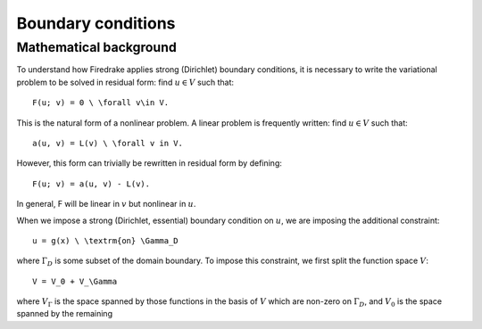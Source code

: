 Boundary conditions
===================

Mathematical background
-----------------------

To understand how Firedrake applies strong (Dirichlet) boundary
conditions, it is necessary to write the variational problem to be
solved in residual form: find :math:`u \in V` such that::

  F(u; v) = 0 \ \forall v\in V.

This is the natural form of a nonlinear problem. A linear problem is
frequently written: find :math:`u \in V` such that::

  a(u, v) = L(v) \ \forall v in V.

However, this form can trivially be rewritten in residual form by defining::

  F(u; v) = a(u, v) - L(v).

In general, F will be linear in :math:`v` but nonlinear in :math:`u`. 

When we impose a strong (Dirichlet, essential) boundary condition on
:math:`u`, we are imposing the additional constraint::

  u = g(x) \ \textrm{on} \Gamma_D

where :math:`\Gamma_D` is some subset of the domain boundary. To
impose this constraint, we first split the function space :math:`V`::

  V = V_0 + V_\Gamma

where :math:`V_\Gamma` is the space spanned by those functions in the
basis of :math:`V` which are non-zero on :math:`\Gamma_D`, and :math:`V_0` is the space spanned by the remaining 
